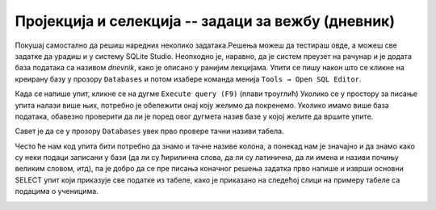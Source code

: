 .. -*- mode: rst -*-

Пројекција и селекција -- задаци за вежбу (дневник)
---------------------------------------------------

Покушај самостално да решиш наредних неколико задатака.Решења можеш да тестираш овде, 
а можеш све задатке да урадиш и у систему SQLite Studio. Неопходно је, наравно, 
да је систем преузет на рачунар и је додата база података са називом *dnevnik*, како је описано у ранијим лекцијама.  
Упити се пишу након што се кликне на креирану базу у прозору ``Databases`` и потом 
изабере команда менија ``Tools → Open SQL Editor``. 

Када се напише упит, кликне се на дугме ``Execute query (F9)`` (плави троуглић) Уколико се у простору за писање упита налази више њих, потребно је обележити онај коју желимо да покренемо. Уколико имамо више база података, обавезно проверити да ли је поред овог дугмета назив базе у којој желите да вршите упите.

.. image:: ../../_images/execute_query.png
   :width: 500
   :align: center

Савет је да се у прозору ``Databases`` увек прво провере тачни називи табела. 

.. image:: ../../_images/dnevnik.png
   :width: 500
   :align: center
   :class: screenshot-shadow

Често ће нам код упита бити потребно да знамо и тачне називе колона, 
а понекад нам је значајно и да знамо како су неки подаци записани у бази 
(да ли су ћирилична слова, да ли су латинична, да ли имена и називи почињу 
великим словом, итд), па је добро да се пре писања коначног решења задатка 
прво напише и изврши основни SELECT упит који приказује све податке из табеле, 
како је приказано на следећој слици на примеру табеле са подацима о ученицима. 
 
.. image:: ../../_images/select.png
   :width: 780
   :align: center
   :class: screenshot-shadow

.. questionnote::

   Напиши упит који из табеле ученика издваја ``id``, ``ime`` и
   ``prezime`` сваког ученика.


.. dbpetlja:: db_proj_restr_01
   :dbfile: dnevnik.sql
   :solutionquery:  SELECT id, ime, prezime
                    FROM ucenik
   :showresult:
  
  
.. questionnote::

   Напиши упит који из табеле изостанака приказује све податке о
   оправданим изостанцима.

   
.. dbpetlja:: db_proj_restr_02
   :dbfile: dnevnik.sql
   :solutionquery:  SELECT * FROM izostanak
                    WHERE status = 'оправдан'
   :showresult:


.. questionnote::

   Напиши упит који приказује назив и фонд часова сваког предмета из
   другог разреда.


.. dbpetlja:: db_proj_restr_03
   :dbfile: dnevnik.sql
   :solutionquery:     SELECT naziv, fond
                       FROM predmet
                       WHERE razred = 2
   :showresult:

